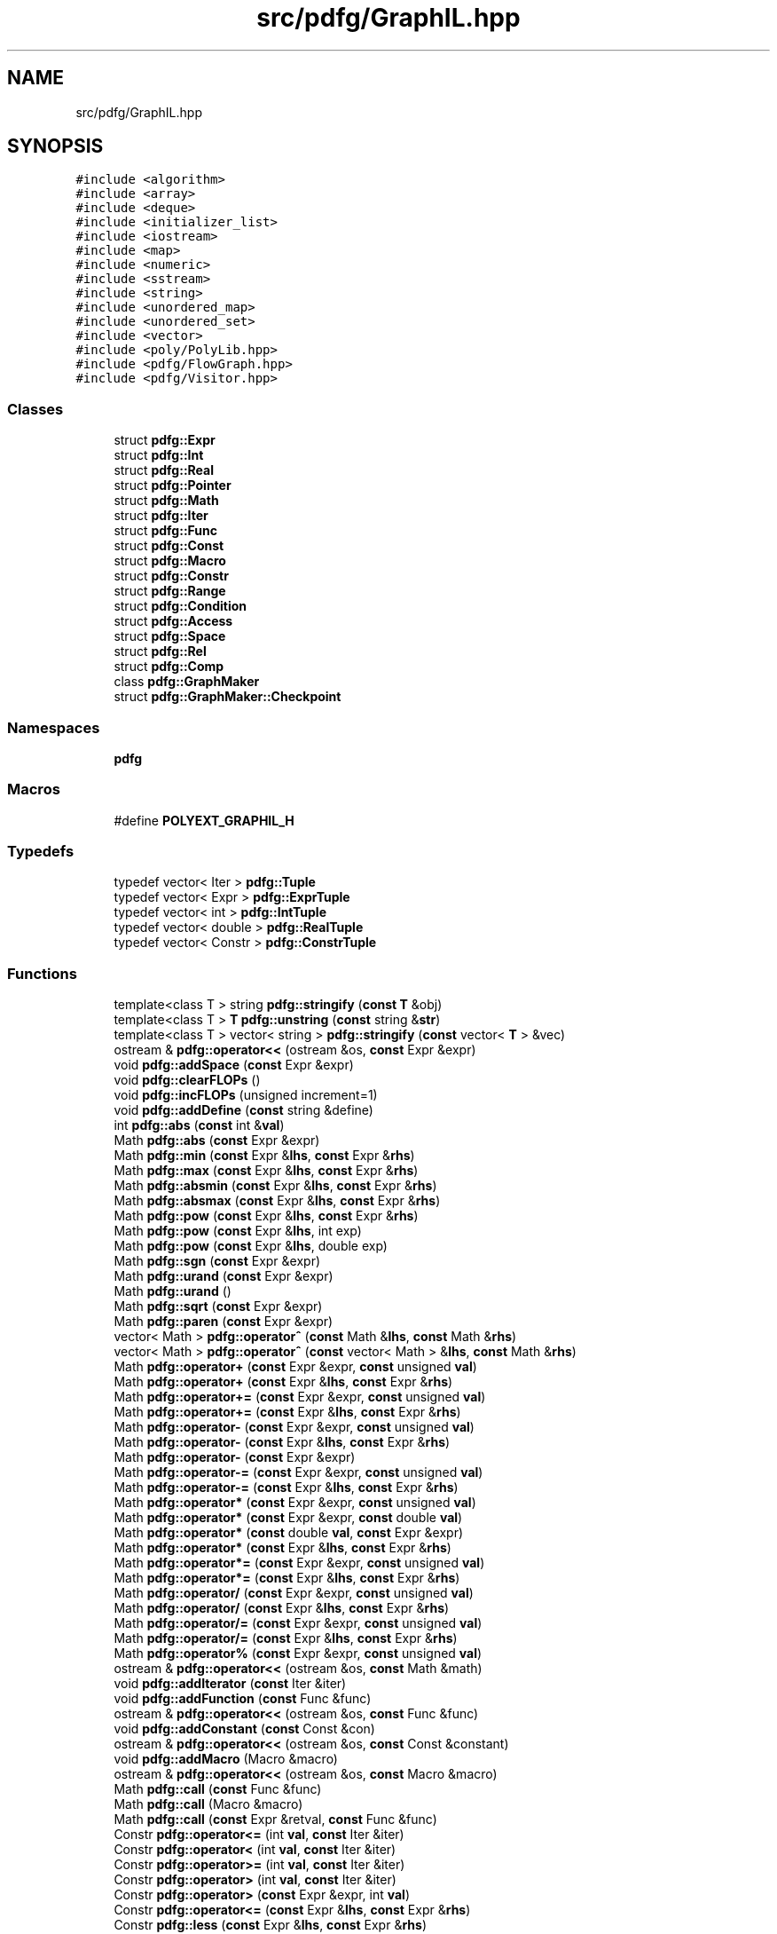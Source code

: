 .TH "src/pdfg/GraphIL.hpp" 3 "Sun Jul 12 2020" "My Project" \" -*- nroff -*-
.ad l
.nh
.SH NAME
src/pdfg/GraphIL.hpp
.SH SYNOPSIS
.br
.PP
\fC#include <algorithm>\fP
.br
\fC#include <array>\fP
.br
\fC#include <deque>\fP
.br
\fC#include <initializer_list>\fP
.br
\fC#include <iostream>\fP
.br
\fC#include <map>\fP
.br
\fC#include <numeric>\fP
.br
\fC#include <sstream>\fP
.br
\fC#include <string>\fP
.br
\fC#include <unordered_map>\fP
.br
\fC#include <unordered_set>\fP
.br
\fC#include <vector>\fP
.br
\fC#include <poly/PolyLib\&.hpp>\fP
.br
\fC#include <pdfg/FlowGraph\&.hpp>\fP
.br
\fC#include <pdfg/Visitor\&.hpp>\fP
.br

.SS "Classes"

.in +1c
.ti -1c
.RI "struct \fBpdfg::Expr\fP"
.br
.ti -1c
.RI "struct \fBpdfg::Int\fP"
.br
.ti -1c
.RI "struct \fBpdfg::Real\fP"
.br
.ti -1c
.RI "struct \fBpdfg::Pointer\fP"
.br
.ti -1c
.RI "struct \fBpdfg::Math\fP"
.br
.ti -1c
.RI "struct \fBpdfg::Iter\fP"
.br
.ti -1c
.RI "struct \fBpdfg::Func\fP"
.br
.ti -1c
.RI "struct \fBpdfg::Const\fP"
.br
.ti -1c
.RI "struct \fBpdfg::Macro\fP"
.br
.ti -1c
.RI "struct \fBpdfg::Constr\fP"
.br
.ti -1c
.RI "struct \fBpdfg::Range\fP"
.br
.ti -1c
.RI "struct \fBpdfg::Condition\fP"
.br
.ti -1c
.RI "struct \fBpdfg::Access\fP"
.br
.ti -1c
.RI "struct \fBpdfg::Space\fP"
.br
.ti -1c
.RI "struct \fBpdfg::Rel\fP"
.br
.ti -1c
.RI "struct \fBpdfg::Comp\fP"
.br
.ti -1c
.RI "class \fBpdfg::GraphMaker\fP"
.br
.ti -1c
.RI "struct \fBpdfg::GraphMaker::Checkpoint\fP"
.br
.in -1c
.SS "Namespaces"

.in +1c
.ti -1c
.RI " \fBpdfg\fP"
.br
.in -1c
.SS "Macros"

.in +1c
.ti -1c
.RI "#define \fBPOLYEXT_GRAPHIL_H\fP"
.br
.in -1c
.SS "Typedefs"

.in +1c
.ti -1c
.RI "typedef vector< Iter > \fBpdfg::Tuple\fP"
.br
.ti -1c
.RI "typedef vector< Expr > \fBpdfg::ExprTuple\fP"
.br
.ti -1c
.RI "typedef vector< int > \fBpdfg::IntTuple\fP"
.br
.ti -1c
.RI "typedef vector< double > \fBpdfg::RealTuple\fP"
.br
.ti -1c
.RI "typedef vector< Constr > \fBpdfg::ConstrTuple\fP"
.br
.in -1c
.SS "Functions"

.in +1c
.ti -1c
.RI "template<class T > string \fBpdfg::stringify\fP (\fBconst\fP \fBT\fP &obj)"
.br
.ti -1c
.RI "template<class T > \fBT\fP \fBpdfg::unstring\fP (\fBconst\fP string &\fBstr\fP)"
.br
.ti -1c
.RI "template<class T > vector< string > \fBpdfg::stringify\fP (\fBconst\fP vector< \fBT\fP > &vec)"
.br
.ti -1c
.RI "ostream & \fBpdfg::operator<<\fP (ostream &os, \fBconst\fP Expr &expr)"
.br
.ti -1c
.RI "void \fBpdfg::addSpace\fP (\fBconst\fP Expr &expr)"
.br
.ti -1c
.RI "void \fBpdfg::clearFLOPs\fP ()"
.br
.ti -1c
.RI "void \fBpdfg::incFLOPs\fP (unsigned increment=1)"
.br
.ti -1c
.RI "void \fBpdfg::addDefine\fP (\fBconst\fP string &define)"
.br
.ti -1c
.RI "int \fBpdfg::abs\fP (\fBconst\fP int &\fBval\fP)"
.br
.ti -1c
.RI "Math \fBpdfg::abs\fP (\fBconst\fP Expr &expr)"
.br
.ti -1c
.RI "Math \fBpdfg::min\fP (\fBconst\fP Expr &\fBlhs\fP, \fBconst\fP Expr &\fBrhs\fP)"
.br
.ti -1c
.RI "Math \fBpdfg::max\fP (\fBconst\fP Expr &\fBlhs\fP, \fBconst\fP Expr &\fBrhs\fP)"
.br
.ti -1c
.RI "Math \fBpdfg::absmin\fP (\fBconst\fP Expr &\fBlhs\fP, \fBconst\fP Expr &\fBrhs\fP)"
.br
.ti -1c
.RI "Math \fBpdfg::absmax\fP (\fBconst\fP Expr &\fBlhs\fP, \fBconst\fP Expr &\fBrhs\fP)"
.br
.ti -1c
.RI "Math \fBpdfg::pow\fP (\fBconst\fP Expr &\fBlhs\fP, \fBconst\fP Expr &\fBrhs\fP)"
.br
.ti -1c
.RI "Math \fBpdfg::pow\fP (\fBconst\fP Expr &\fBlhs\fP, int exp)"
.br
.ti -1c
.RI "Math \fBpdfg::pow\fP (\fBconst\fP Expr &\fBlhs\fP, double exp)"
.br
.ti -1c
.RI "Math \fBpdfg::sgn\fP (\fBconst\fP Expr &expr)"
.br
.ti -1c
.RI "Math \fBpdfg::urand\fP (\fBconst\fP Expr &expr)"
.br
.ti -1c
.RI "Math \fBpdfg::urand\fP ()"
.br
.ti -1c
.RI "Math \fBpdfg::sqrt\fP (\fBconst\fP Expr &expr)"
.br
.ti -1c
.RI "Math \fBpdfg::paren\fP (\fBconst\fP Expr &expr)"
.br
.ti -1c
.RI "vector< Math > \fBpdfg::operator^\fP (\fBconst\fP Math &\fBlhs\fP, \fBconst\fP Math &\fBrhs\fP)"
.br
.ti -1c
.RI "vector< Math > \fBpdfg::operator^\fP (\fBconst\fP vector< Math > &\fBlhs\fP, \fBconst\fP Math &\fBrhs\fP)"
.br
.ti -1c
.RI "Math \fBpdfg::operator+\fP (\fBconst\fP Expr &expr, \fBconst\fP unsigned \fBval\fP)"
.br
.ti -1c
.RI "Math \fBpdfg::operator+\fP (\fBconst\fP Expr &\fBlhs\fP, \fBconst\fP Expr &\fBrhs\fP)"
.br
.ti -1c
.RI "Math \fBpdfg::operator+=\fP (\fBconst\fP Expr &expr, \fBconst\fP unsigned \fBval\fP)"
.br
.ti -1c
.RI "Math \fBpdfg::operator+=\fP (\fBconst\fP Expr &\fBlhs\fP, \fBconst\fP Expr &\fBrhs\fP)"
.br
.ti -1c
.RI "Math \fBpdfg::operator\-\fP (\fBconst\fP Expr &expr, \fBconst\fP unsigned \fBval\fP)"
.br
.ti -1c
.RI "Math \fBpdfg::operator\-\fP (\fBconst\fP Expr &\fBlhs\fP, \fBconst\fP Expr &\fBrhs\fP)"
.br
.ti -1c
.RI "Math \fBpdfg::operator\-\fP (\fBconst\fP Expr &expr)"
.br
.ti -1c
.RI "Math \fBpdfg::operator\-=\fP (\fBconst\fP Expr &expr, \fBconst\fP unsigned \fBval\fP)"
.br
.ti -1c
.RI "Math \fBpdfg::operator\-=\fP (\fBconst\fP Expr &\fBlhs\fP, \fBconst\fP Expr &\fBrhs\fP)"
.br
.ti -1c
.RI "Math \fBpdfg::operator*\fP (\fBconst\fP Expr &expr, \fBconst\fP unsigned \fBval\fP)"
.br
.ti -1c
.RI "Math \fBpdfg::operator*\fP (\fBconst\fP Expr &expr, \fBconst\fP double \fBval\fP)"
.br
.ti -1c
.RI "Math \fBpdfg::operator*\fP (\fBconst\fP double \fBval\fP, \fBconst\fP Expr &expr)"
.br
.ti -1c
.RI "Math \fBpdfg::operator*\fP (\fBconst\fP Expr &\fBlhs\fP, \fBconst\fP Expr &\fBrhs\fP)"
.br
.ti -1c
.RI "Math \fBpdfg::operator*=\fP (\fBconst\fP Expr &expr, \fBconst\fP unsigned \fBval\fP)"
.br
.ti -1c
.RI "Math \fBpdfg::operator*=\fP (\fBconst\fP Expr &\fBlhs\fP, \fBconst\fP Expr &\fBrhs\fP)"
.br
.ti -1c
.RI "Math \fBpdfg::operator/\fP (\fBconst\fP Expr &expr, \fBconst\fP unsigned \fBval\fP)"
.br
.ti -1c
.RI "Math \fBpdfg::operator/\fP (\fBconst\fP Expr &\fBlhs\fP, \fBconst\fP Expr &\fBrhs\fP)"
.br
.ti -1c
.RI "Math \fBpdfg::operator/=\fP (\fBconst\fP Expr &expr, \fBconst\fP unsigned \fBval\fP)"
.br
.ti -1c
.RI "Math \fBpdfg::operator/=\fP (\fBconst\fP Expr &\fBlhs\fP, \fBconst\fP Expr &\fBrhs\fP)"
.br
.ti -1c
.RI "Math \fBpdfg::operator%\fP (\fBconst\fP Expr &expr, \fBconst\fP unsigned \fBval\fP)"
.br
.ti -1c
.RI "ostream & \fBpdfg::operator<<\fP (ostream &os, \fBconst\fP Math &math)"
.br
.ti -1c
.RI "void \fBpdfg::addIterator\fP (\fBconst\fP Iter &iter)"
.br
.ti -1c
.RI "void \fBpdfg::addFunction\fP (\fBconst\fP Func &func)"
.br
.ti -1c
.RI "ostream & \fBpdfg::operator<<\fP (ostream &os, \fBconst\fP Func &func)"
.br
.ti -1c
.RI "void \fBpdfg::addConstant\fP (\fBconst\fP Const &con)"
.br
.ti -1c
.RI "ostream & \fBpdfg::operator<<\fP (ostream &os, \fBconst\fP Const &constant)"
.br
.ti -1c
.RI "void \fBpdfg::addMacro\fP (Macro &macro)"
.br
.ti -1c
.RI "ostream & \fBpdfg::operator<<\fP (ostream &os, \fBconst\fP Macro &macro)"
.br
.ti -1c
.RI "Math \fBpdfg::call\fP (\fBconst\fP Func &func)"
.br
.ti -1c
.RI "Math \fBpdfg::call\fP (Macro &macro)"
.br
.ti -1c
.RI "Math \fBpdfg::call\fP (\fBconst\fP Expr &retval, \fBconst\fP Func &func)"
.br
.ti -1c
.RI "Constr \fBpdfg::operator<=\fP (int \fBval\fP, \fBconst\fP Iter &iter)"
.br
.ti -1c
.RI "Constr \fBpdfg::operator<\fP (int \fBval\fP, \fBconst\fP Iter &iter)"
.br
.ti -1c
.RI "Constr \fBpdfg::operator>=\fP (int \fBval\fP, \fBconst\fP Iter &iter)"
.br
.ti -1c
.RI "Constr \fBpdfg::operator>\fP (int \fBval\fP, \fBconst\fP Iter &iter)"
.br
.ti -1c
.RI "Constr \fBpdfg::operator>\fP (\fBconst\fP Expr &expr, int \fBval\fP)"
.br
.ti -1c
.RI "Constr \fBpdfg::operator<=\fP (\fBconst\fP Expr &\fBlhs\fP, \fBconst\fP Expr &\fBrhs\fP)"
.br
.ti -1c
.RI "Constr \fBpdfg::less\fP (\fBconst\fP Expr &\fBlhs\fP, \fBconst\fP Expr &\fBrhs\fP)"
.br
.ti -1c
.RI "Constr \fBpdfg::operator<\fP (\fBconst\fP Expr &\fBlhs\fP, \fBconst\fP Expr &\fBrhs\fP)"
.br
.ti -1c
.RI "Constr \fBpdfg::operator<\fP (\fBconst\fP double &\fBlhs\fP, \fBconst\fP Expr &\fBrhs\fP)"
.br
.ti -1c
.RI "Constr \fBpdfg::operator<\fP (\fBconst\fP Expr &\fBlhs\fP, \fBconst\fP double &\fBrhs\fP)"
.br
.ti -1c
.RI "Constr \fBpdfg::operator>=\fP (\fBconst\fP Expr &\fBlhs\fP, \fBconst\fP Expr &\fBrhs\fP)"
.br
.ti -1c
.RI "Constr \fBpdfg::operator>\fP (\fBconst\fP Expr &\fBlhs\fP, \fBconst\fP Expr &\fBrhs\fP)"
.br
.ti -1c
.RI "Constr \fBpdfg::operator==\fP (\fBconst\fP Iter &iter, \fBconst\fP int \fBval\fP)"
.br
.ti -1c
.RI "Constr \fBpdfg::operator==\fP (\fBconst\fP Expr &expr, \fBconst\fP int \fBval\fP)"
.br
.ti -1c
.RI "Constr \fBpdfg::operator==\fP (\fBconst\fP Expr &\fBlhs\fP, \fBconst\fP Expr &\fBrhs\fP)"
.br
.ti -1c
.RI "Constr \fBpdfg::operator!=\fP (\fBconst\fP Iter &iter, \fBconst\fP int \fBval\fP)"
.br
.ti -1c
.RI "Constr \fBpdfg::operator!=\fP (\fBconst\fP Expr &\fBlhs\fP, \fBconst\fP Expr &\fBrhs\fP)"
.br
.ti -1c
.RI "ostream & \fBpdfg::operator<<\fP (ostream &os, \fBconst\fP Constr &constr)"
.br
.ti -1c
.RI "vector< Constr > \fBpdfg::operator^\fP (\fBconst\fP Range &\fBlhs\fP, \fBconst\fP Range &\fBrhs\fP)"
.br
.ti -1c
.RI "vector< Constr > \fBpdfg::operator^\fP (\fBconst\fP Range &\fBlhs\fP, \fBconst\fP Constr &\fBrhs\fP)"
.br
.ti -1c
.RI "vector< Constr > \fBpdfg::operator^\fP (\fBconst\fP Constr &\fBlhs\fP, \fBconst\fP Range &\fBrhs\fP)"
.br
.ti -1c
.RI "vector< Constr > \fBpdfg::operator^\fP (\fBconst\fP vector< Constr > &\fBlhs\fP, \fBconst\fP Range &\fBrhs\fP)"
.br
.ti -1c
.RI "vector< Constr > \fBpdfg::operator^\fP (\fBconst\fP vector< Constr > &\fBlhs\fP, \fBconst\fP Constr &\fBrhs\fP)"
.br
.ti -1c
.RI "Range \fBpdfg::operator<=\fP (\fBconst\fP Constr &constr, \fBconst\fP Expr &expr)"
.br
.ti -1c
.RI "Range \fBpdfg::operator<\fP (\fBconst\fP Constr &constr, \fBconst\fP Expr &expr)"
.br
.ti -1c
.RI "Range \fBpdfg::operator>=\fP (\fBconst\fP Constr &constr, \fBconst\fP Expr &expr)"
.br
.ti -1c
.RI "Range \fBpdfg::operator>\fP (\fBconst\fP Constr &constr, \fBconst\fP Expr &expr)"
.br
.ti -1c
.RI "ostream & \fBpdfg::operator<<\fP (ostream &os, \fBconst\fP Range &range)"
.br
.ti -1c
.RI "ostream & \fBpdfg::operator<<\fP (ostream &os, \fBconst\fP Condition &cond)"
.br
.ti -1c
.RI "void \fBpdfg::checkpoint\fP (\fBconst\fP string &\fBname\fP)"
.br
.ti -1c
.RI "void \fBpdfg::restore\fP (\fBconst\fP string &\fBname\fP)"
.br
.ti -1c
.RI "void \fBpdfg::addSpace\fP (\fBconst\fP Space &space)"
.br
.ti -1c
.RI "Space \fBpdfg::getSpace\fP (\fBconst\fP string &\fBname\fP)"
.br
.ti -1c
.RI "void \fBpdfg::newSpace\fP (\fBconst\fP Space &space)"
.br
.ti -1c
.RI "void \fBpdfg::addAccess\fP (\fBconst\fP Access &access)"
.br
.ti -1c
.RI "Space \fBpdfg::operator^\fP (\fBconst\fP Space &\fBlhs\fP, \fBconst\fP Range &\fBrhs\fP)"
.br
.ti -1c
.RI "Space \fBpdfg::operator^\fP (\fBconst\fP Space &\fBlhs\fP, \fBconst\fP Constr &\fBrhs\fP)"
.br
.ti -1c
.RI "ostream & \fBpdfg::operator<<\fP (ostream &os, \fBconst\fP Space &space)"
.br
.ti -1c
.RI "ostream & \fBpdfg::operator<<\fP (ostream &os, \fBconst\fP Access &access)"
.br
.ti -1c
.RI "Math \fBpdfg::pinv\fP (\fBconst\fP Expr &\fBlhs\fP, \fBconst\fP Expr &\fBrhs\fP)"
.br
.ti -1c
.RI "ExprTuple \fBpdfg::tupleMath\fP (\fBconst\fP ExprTuple &\fBlhs\fP, \fBconst\fP ExprTuple &\fBrhs\fP, \fBconst\fP char oper)"
.br
.ti -1c
.RI "\fBTuple\fP \fBpdfg::tupleMath\fP (\fBconst\fP \fBTuple\fP &\fBlhs\fP, \fBconst\fP \fBTuple\fP &\fBrhs\fP, \fBconst\fP char oper)"
.br
.ti -1c
.RI "ExprTuple \fBpdfg::operator\-\fP (\fBconst\fP ExprTuple &\fBlhs\fP, \fBconst\fP ExprTuple &\fBrhs\fP)"
.br
.ti -1c
.RI "\fBTuple\fP \fBpdfg::operator\-\fP (\fBconst\fP \fBTuple\fP &\fBlhs\fP, \fBconst\fP \fBTuple\fP &\fBrhs\fP)"
.br
.ti -1c
.RI "ExprTuple \fBpdfg::operator+\fP (\fBconst\fP ExprTuple &\fBlhs\fP, \fBconst\fP ExprTuple &\fBrhs\fP)"
.br
.ti -1c
.RI "\fBTuple\fP \fBpdfg::operator+\fP (\fBconst\fP \fBTuple\fP &\fBlhs\fP, \fBconst\fP \fBTuple\fP &\fBrhs\fP)"
.br
.ti -1c
.RI "\fBTuple\fP \fBpdfg::operator+\fP (\fBconst\fP \fBTuple\fP &\fBlhs\fP, \fBconst\fP \fBIntTuple\fP &\fBrhs\fP)"
.br
.ti -1c
.RI "ExprTuple \fBpdfg::abs\fP (\fBconst\fP ExprTuple &tuple)"
.br
.ti -1c
.RI "bool \fBpdfg::operator<\fP (\fBconst\fP ExprTuple &\fBlhs\fP, \fBconst\fP ExprTuple &\fBrhs\fP)"
.br
.ti -1c
.RI "ExprTuple \fBpdfg::max\fP (\fBconst\fP ExprTuple &\fBlhs\fP, \fBconst\fP ExprTuple &\fBrhs\fP)"
.br
.ti -1c
.RI "\fBTuple\fP \fBpdfg::compress\fP (\fBconst\fP \fBTuple\fP &tuple)"
.br
.ti -1c
.RI "void \fBpdfg::reorder\fP (\fBconst\fP \fBTuple\fP &src_tuple, vector< Expr > &dest_tuple)"
.br
.ti -1c
.RI "\fBIntTuple\fP \fBpdfg::to_int\fP (\fBconst\fP ExprTuple &tuple)"
.br
.ti -1c
.RI "\fBIntTuple\fP \fBpdfg::absmax\fP (\fBconst\fP \fBIntTuple\fP &\fBlhs\fP, \fBconst\fP \fBIntTuple\fP &\fBrhs\fP)"
.br
.ti -1c
.RI "\fBIntTuple\fP \fBpdfg::absmin\fP (\fBconst\fP \fBIntTuple\fP &\fBlhs\fP, \fBconst\fP \fBIntTuple\fP &\fBrhs\fP)"
.br
.ti -1c
.RI "\fBIntTuple\fP \fBpdfg::min\fP (\fBconst\fP \fBIntTuple\fP &\fBlhs\fP, \fBconst\fP \fBIntTuple\fP &\fBrhs\fP)"
.br
.ti -1c
.RI "\fBIntTuple\fP \fBpdfg::max\fP (\fBconst\fP \fBIntTuple\fP &\fBlhs\fP, \fBconst\fP \fBIntTuple\fP &\fBrhs\fP)"
.br
.ti -1c
.RI "int \fBpdfg::sum\fP (\fBconst\fP \fBIntTuple\fP &tuple)"
.br
.ti -1c
.RI "\fBIntTuple\fP \fBpdfg::operator+\fP (\fBconst\fP \fBIntTuple\fP &\fBlhs\fP, \fBconst\fP \fBIntTuple\fP &\fBrhs\fP)"
.br
.ti -1c
.RI "\fBIntTuple\fP \fBpdfg::operator+\fP (\fBconst\fP \fBIntTuple\fP &\fBlhs\fP, \fBconst\fP int &scalar)"
.br
.ti -1c
.RI "\fBIntTuple\fP \fBpdfg::operator\-\fP (\fBconst\fP \fBIntTuple\fP &\fBlhs\fP, \fBconst\fP \fBIntTuple\fP &\fBrhs\fP)"
.br
.ti -1c
.RI "\fBIntTuple\fP \fBpdfg::operator\-\fP (\fBconst\fP \fBIntTuple\fP &\fBlhs\fP, \fBconst\fP int &scalar)"
.br
.ti -1c
.RI "\fBIntTuple\fP & \fBpdfg::operator+=\fP (\fBIntTuple\fP &\fBlhs\fP, \fBconst\fP \fBIntTuple\fP &\fBrhs\fP)"
.br
.ti -1c
.RI "\fBIntTuple\fP & \fBpdfg::operator\-=\fP (\fBIntTuple\fP &\fBlhs\fP, \fBconst\fP \fBIntTuple\fP &\fBrhs\fP)"
.br
.ti -1c
.RI "ostream & \fBpdfg::operator<<\fP (ostream &os, \fBconst\fP \fBTuple\fP &tuple)"
.br
.ti -1c
.RI "Math \fBpdfg::mathSpace\fP (\fBconst\fP Space &space, \fBconst\fP Access &acc, \fBconst\fP string &oper)"
.br
.ti -1c
.RI "Math \fBpdfg::operator+\fP (\fBconst\fP Space &space, \fBconst\fP Access &acc)"
.br
.ti -1c
.RI "Math \fBpdfg::operator\-\fP (\fBconst\fP Space &space, \fBconst\fP Access &acc)"
.br
.ti -1c
.RI "Math \fBpdfg::operator*\fP (\fBconst\fP Space &space, \fBconst\fP Access &acc)"
.br
.ti -1c
.RI "Math \fBpdfg::operator/\fP (\fBconst\fP Space &space, \fBconst\fP Access &acc)"
.br
.ti -1c
.RI "Math \fBpdfg::operator%\fP (\fBconst\fP Space &space, \fBconst\fP Access &acc)"
.br
.ti -1c
.RI "void \fBpdfg::addRelation\fP (\fBconst\fP Rel &rel)"
.br
.ti -1c
.RI "ostream & \fBpdfg::operator<<\fP (ostream &os, \fBconst\fP Rel &rel)"
.br
.ti -1c
.RI "vector< Constr > \fBpdfg::exists\fP (\fBconst\fP vector< Constr > &incons)"
.br
.ti -1c
.RI "void \fBpdfg::addComputation\fP (Comp &comp)"
.br
.ti -1c
.RI "Expr * \fBpdfg::getSize\fP (\fBconst\fP Comp &comp, \fBconst\fP Func &func)"
.br
.ti -1c
.RI "ostream & \fBpdfg::operator<<\fP (ostream &os, \fBconst\fP Comp &comp)"
.br
.ti -1c
.RI "Comp \fBpdfg::operator+\fP (\fBconst\fP Space &space, \fBconst\fP Math &expr)"
.br
.ti -1c
.RI "Comp \fBpdfg::operator+\fP (\fBconst\fP Space &space, \fBconst\fP vector< Math > &exprs)"
.br
.ti -1c
.RI "Comp \fBpdfg::operator+\fP (\fBconst\fP Space &space, \fBconst\fP Constr &constr)"
.br
.ti -1c
.RI "Comp \fBpdfg::operator+\fP (\fBconst\fP Constr &constr, \fBconst\fP Comp &comp)"
.br
.ti -1c
.RI "Comp \fBpdfg::operator+\fP (\fBconst\fP Comp &comp, \fBconst\fP Constr &constr)"
.br
.ti -1c
.RI "Comp \fBpdfg::operator+\fP (\fBconst\fP Comp &comp, \fBconst\fP Math &expr)"
.br
.ti -1c
.RI "Math \fBpdfg::memSet\fP (\fBconst\fP Space &space, \fBconst\fP Expr &\fBval\fP=\fBInt\fP(0))"
.br
.ti -1c
.RI "Math \fBpdfg::memCopy\fP (\fBconst\fP Space &dest, \fBconst\fP Space &src)"
.br
.ti -1c
.RI "Math \fBpdfg::arrInit\fP (\fBconst\fP Space &space, \fBconst\fP Expr &\fBval\fP=\fBReal\fP(0\&.))"
.br
.ti -1c
.RI "Math \fBpdfg::arrInit\fP (\fBconst\fP Space &space, double \fBval\fP)"
.br
.ti -1c
.RI "void \fBpdfg::init\fP (\fBconst\fP string &\fBname\fP, \fBconst\fP string &retname='', \fBconst\fP string &datatype='', \fBconst\fP string &indextype='', initializer_list< string > outputs={}, \fBconst\fP string &defval='')"
.br
.ti -1c
.RI "void \fBpdfg::init\fP (\fBconst\fP string &\fBname\fP, \fBconst\fP string &retname, \fBconst\fP string &datatype, \fBconst\fP string &indextype, \fBconst\fP vector< string > &outputs, \fBconst\fP string &defval='')"
.br
.ti -1c
.RI "void \fBpdfg::print\fP (\fBconst\fP string &file='')"
.br
.ti -1c
.RI "string \fBpdfg::codegen\fP (\fBconst\fP string &path='', \fBconst\fP string &\fBname\fP='', \fBconst\fP string &lang='C', const string &ompsched='')"
.br
.ti -1c
.RI "void \fBpdfg::perfmodel\fP (\fBconst\fP string &\fBname\fP='')"
.br
.ti -1c
.RI "void \fBpdfg::reschedule\fP (Digraph &itergraph)"
.br
.ti -1c
.RI "void \fBpdfg::reschedule\fP (\fBconst\fP string &\fBname\fP='')"
.br
.ti -1c
.RI "void \fBpdfg::data_reduce\fP (\fBconst\fP string &\fBname\fP='')"
.br
.ti -1c
.RI "void \fBpdfg::mem_alloc\fP (\fBconst\fP string &\fBname\fP='')"
.br
.ti -1c
.RI "void \fBpdfg::parallelize\fP (\fBconst\fP string &\fBname\fP='')"
.br
.ti -1c
.RI "void \fBpdfg::transform\fP (\fBconst\fP string &\fBname\fP='', initializer_list< string > tile_iters={}, initializer_list< unsigned > tile_sizes={}, initializer_list< initializer_list< string > > fuse_names={}, bool reduce_precision=false)"
.br
.ti -1c
.RI "string \fBpdfg::to_dot\fP (\fBconst\fP string &\fBname\fP='')"
.br
.ti -1c
.RI "void \fBpdfg::addConstants\fP (initializer_list< string > names, initializer_list< int > values)"
.br
.ti -1c
.RI "void \fBpdfg::addConstant\fP (\fBconst\fP string &\fBname\fP, int value=0)"
.br
.ti -1c
.RI "Const \fBpdfg::getConstant\fP (\fBconst\fP string &\fBname\fP)"
.br
.ti -1c
.RI "bool \fBpdfg::mergeComps\fP (\fBconst\fP string &\fBname\fP, Space &lspace, Space &rspace, \fBconst\fP string &oper)"
.br
.ti -1c
.RI "Access \fBpdfg::addAccess\fP (\fBconst\fP Space &space, \fBconst\fP vector< int > &offsets)"
.br
.ti -1c
.RI "void \fBpdfg::printAccesses\fP ()"
.br
.ti -1c
.RI "unsigned \fBpdfg::getFLOPs\fP ()"
.br
.ti -1c
.RI "void \fBpdfg::setFLOPs\fP (unsigned flops)"
.br
.ti -1c
.RI "void \fBpdfg::fuse\fP ()"
.br
.ti -1c
.RI "void \fBpdfg::fuse\fP (Comp &comp1, Comp &comp2)"
.br
.ti -1c
.RI "void \fBpdfg::fuse\fP (Comp &comp1, Comp &comp2, Comp &comp3)"
.br
.ti -1c
.RI "void \fBpdfg::fuse\fP (Comp &comp1, Comp &comp2, Comp &comp3, Comp &comp4)"
.br
.ti -1c
.RI "void \fBpdfg::fuse\fP (Comp &first, vector< Comp > &others)"
.br
.ti -1c
.RI "void \fBpdfg::fuse\fP (\fBconst\fP string &name1, \fBconst\fP string &name2)"
.br
.ti -1c
.RI "void \fBpdfg::fuse\fP (\fBconst\fP string &name1, \fBconst\fP string &name2, \fBconst\fP string &name3)"
.br
.ti -1c
.RI "void \fBpdfg::fuse\fP (\fBconst\fP string &name1, \fBconst\fP string &name2, \fBconst\fP string &name3, \fBconst\fP string &name4)"
.br
.ti -1c
.RI "void \fBpdfg::fuse\fP (initializer_list< string > names)"
.br
.ti -1c
.RI "void \fBpdfg::tile\fP (initializer_list< string > names, initializer_list< string > iters, initializer_list< unsigned > sizes)"
.br
.ti -1c
.RI "void \fBpdfg::tile\fP (initializer_list< string > iters, initializer_list< unsigned > sizes)"
.br
.ti -1c
.RI "void \fBpdfg::align_iters\fP (bool align=true)"
.br
.in -1c
.SS "Variables"

.in +1c
.ti -1c
.RI "unsigned \fBpdfg::_iter_counter\fP = 0"
.br
.ti -1c
.RI "unsigned \fBpdfg::_space_counter\fP = 0"
.br
.in -1c
.SH "Macro Definition Documentation"
.PP 
.SS "#define POLYEXT_GRAPHIL_H"

.SH "Author"
.PP 
Generated automatically by Doxygen for My Project from the source code\&.

